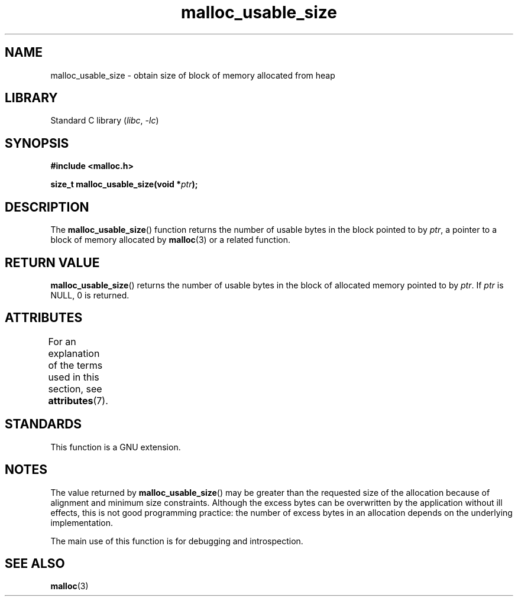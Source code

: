 .\" Copyright (c) 2012 by Michael Kerrisk <mtk.manpages@gmail.com>
.\"
.\" SPDX-License-Identifier: Linux-man-pages-copyleft
.\"
.TH malloc_usable_size 3 (date) "Linux man-pages (unreleased)"
.SH NAME
malloc_usable_size \- obtain size of block of memory allocated from heap
.SH LIBRARY
Standard C library
.RI ( libc ", " \-lc )
.SH SYNOPSIS
.nf
.B #include <malloc.h>
.PP
.BI "size_t malloc_usable_size(void *" ptr );
.fi
.SH DESCRIPTION
The
.BR malloc_usable_size ()
function returns the number of usable bytes in the block pointed to by
.IR ptr ,
a pointer to a block of memory allocated by
.BR malloc (3)
or a related function.
.SH RETURN VALUE
.BR malloc_usable_size ()
returns the number of usable bytes in
the block of allocated memory pointed to by
.IR ptr .
If
.I ptr
is NULL, 0 is returned.
.SH ATTRIBUTES
For an explanation of the terms used in this section, see
.BR attributes (7).
.ad l
.nh
.TS
allbox;
lbx lb lb
l l l.
Interface	Attribute	Value
T{
.BR malloc_usable_size ()
T}	Thread safety	MT-Safe
.TE
.hy
.ad
.sp 1
.SH STANDARDS
This function is a GNU extension.
.SH NOTES
The value returned by
.BR malloc_usable_size ()
may be greater than the requested size of the allocation because
of alignment and minimum size constraints.
Although the excess bytes can be overwritten by the application
without ill effects,
this is not good programming practice:
the number of excess bytes in an allocation depends on
the underlying implementation.
.PP
The main use of this function is for debugging and introspection.
.SH SEE ALSO
.BR malloc (3)

